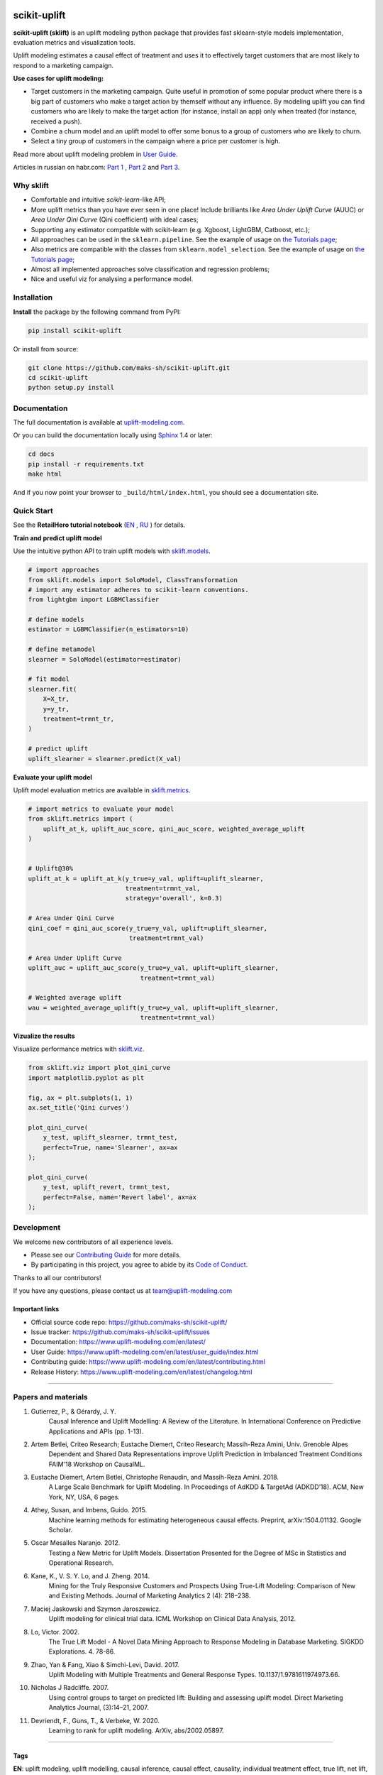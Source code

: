 .. -*- mode: rst -*-

|Python3|_ |PyPi|_ |Docs|_ |License|_

.. |Python3| image:: https://img.shields.io/badge/python-3-blue.svg
.. _Python3: https://badge.fury.io/py/scikit-uplift

.. |PyPi| image:: https://badge.fury.io/py/scikit-uplift.svg
.. _PyPi: https://badge.fury.io/py/scikit-uplift

.. |Docs| image:: https://readthedocs.org/projects/scikit-uplift/badge/?version=latest
.. _Docs: https://www.uplift-modeling.com/en/latest/

.. |License| image:: https://img.shields.io/badge/license-MIT-green
.. _License: https://github.com/maks-sh/scikit-uplift/blob/master/LICENSE

.. |Open In Colab1| image:: https://colab.research.google.com/assets/colab-badge.svg
.. _Open In Colab1: https://colab.research.google.com/github/maks-sh/scikit-uplift/blob/master/notebooks/RetailHero_EN.ipynb

.. |Open In Colab2| image:: https://colab.research.google.com/assets/colab-badge.svg
.. _Open In Colab2: https://colab.research.google.com/github/maks-sh/scikit-uplift/blob/master/notebooks/RetailHero.ipynb

.. |Open In Colab3| image:: https://colab.research.google.com/assets/colab-badge.svg
.. _Open In Colab3: https://colab.research.google.com/github/maks-sh/scikit-uplift/blob/master/notebooks/pipeline_usage_EN.ipynb

.. |Open In Colab4| image:: https://colab.research.google.com/assets/colab-badge.svg
.. _Open In Colab4: https://colab.research.google.com/github/maks-sh/scikit-uplift/blob/master/notebooks/pipeline_usage_RU.ipynb

.. _uplift-modeling.com: https://www.uplift-modeling.com/en/latest/

.. image:: https://raw.githubusercontent.com/maks-sh/scikit-uplift/dev/docs/_static/sklift-github-logo.png
    :align: center
    :alt: scikit-uplift: uplift modeling in scikit-learn style in python

.. |Contribs| image:: https://contrib.rocks/image?repo=maks-sh/scikit-uplift
   :target: https://github.com/maks-sh/scikit-uplift/graphs/contributors
   :alt: Contributors

scikit-uplift
===============

**scikit-uplift (sklift)** is an uplift modeling python package that provides fast sklearn-style models implementation, evaluation metrics and visualization tools.

Uplift modeling estimates a causal effect of treatment and uses it to effectively target customers that are most likely to respond to a marketing campaign.

**Use cases for uplift modeling:**

* Target customers in the marketing campaign. Quite useful in promotion of some popular product where there is a big part of customers who make a target action by themself without any influence. By modeling uplift you can find customers who are likely to make the target action (for instance, install an app) only when treated (for instance, received a push).

* Combine a churn model and an uplift model to offer some bonus to a group of customers who are likely to churn.

* Select a tiny group of customers in the campaign where a price per customer is high.

Read more about uplift modeling problem in `User Guide <https://www.uplift-modeling.com/en/latest/user_guide/index.html>`__.

Articles in russian on habr.com: `Part 1 <https://habr.com/ru/company/ru_mts/blog/485980/>`__ ,
`Part 2 <https://habr.com/ru/company/ru_mts/blog/485976/>`__
and `Part 3 <https://habr.com/ru/company/ru_mts/blog/538934/>`__.

Why sklift
-------------

- Сomfortable and intuitive *scikit-learn*-like API;

- More uplift metrics than you have ever seen in one place! Include brilliants like  *Area Under Uplift Curve* (AUUC) or *Area Under Qini Curve* (Qini coefficient) with ideal cases;

- Supporting any estimator compatible with scikit-learn (e.g. Xgboost, LightGBM, Catboost, etc.);

- All approaches can be used in the ``sklearn.pipeline``. See the example of usage on `the Tutorials page <https://www.uplift-modeling.com/en/latest/tutorials.html>`__;

- Also metrics are compatible with the classes from ``sklearn.model_selection``. See the example of usage on `the Tutorials page <https://www.uplift-modeling.com/en/latest/tutorials.html>`__;

- Almost all implemented approaches solve classification and regression problems;

- Nice and useful viz for analysing a performance model.

Installation
-------------

**Install** the package by the following command from PyPI:

.. code-block:: bash

    pip install scikit-uplift

Or install from source:

.. code-block:: bash

    git clone https://github.com/maks-sh/scikit-uplift.git
    cd scikit-uplift
    python setup.py install

Documentation
--------------

The full documentation is available at `uplift-modeling.com`_.

Or you can build the documentation locally using `Sphinx <http://sphinx-doc.org/>`_ 1.4 or later:

.. code-block:: bash

    cd docs
    pip install -r requirements.txt
    make html

And if you now point your browser to ``_build/html/index.html``, you should see a documentation site.

Quick Start
-----------

See the **RetailHero tutorial notebook** (`EN <https://nbviewer.jupyter.org/github/maks-sh/scikit-uplift/blob/master/notebooks/RetailHero_EN.ipynb>`__ |Open In Colab1|_, `RU <https://nbviewer.jupyter.org/github/maks-sh/scikit-uplift/blob/master/notebooks/RetailHero.ipynb>`__ |Open In Colab2|_) for details.

**Train and predict uplift model**

Use the intuitive python API to train uplift models with `sklift.models  <https://www.uplift-modeling.com/en/latest/api/models/index.html>`__.

.. code-block:: python

    # import approaches
    from sklift.models import SoloModel, ClassTransformation
    # import any estimator adheres to scikit-learn conventions.
    from lightgbm import LGBMClassifier

    # define models
    estimator = LGBMClassifier(n_estimators=10)

    # define metamodel
    slearner = SoloModel(estimator=estimator)

    # fit model
    slearner.fit(
        X=X_tr,
        y=y_tr,
        treatment=trmnt_tr,
    )

    # predict uplift
    uplift_slearner = slearner.predict(X_val)

**Evaluate your uplift model**

Uplift model evaluation metrics are available in `sklift.metrics  <https://www.uplift-modeling.com/en/latest/api/metrics/index.html>`__.

.. code-block:: python

    # import metrics to evaluate your model
    from sklift.metrics import (
        uplift_at_k, uplift_auc_score, qini_auc_score, weighted_average_uplift
    )


    # Uplift@30%
    uplift_at_k = uplift_at_k(y_true=y_val, uplift=uplift_slearner,
                              treatment=trmnt_val,
                              strategy='overall', k=0.3)

    # Area Under Qini Curve
    qini_coef = qini_auc_score(y_true=y_val, uplift=uplift_slearner,
                               treatment=trmnt_val)

    # Area Under Uplift Curve
    uplift_auc = uplift_auc_score(y_true=y_val, uplift=uplift_slearner,
                                  treatment=trmnt_val)

    # Weighted average uplift
    wau = weighted_average_uplift(y_true=y_val, uplift=uplift_slearner,
                                  treatment=trmnt_val)

**Vizualize the results**

Visualize performance metrics with `sklift.viz  <https://www.uplift-modeling.com/en/latest/api/viz/index.html>`__.

.. code-block:: python

    from sklift.viz import plot_qini_curve
    import matplotlib.pyplot as plt

    fig, ax = plt.subplots(1, 1)
    ax.set_title('Qini curves')

    plot_qini_curve(
        y_test, uplift_slearner, trmnt_test,
        perfect=True, name='Slearner', ax=ax
    );

    plot_qini_curve(
        y_test, uplift_revert, trmnt_test,
        perfect=False, name='Revert label', ax=ax
    );

.. image:: docs/_static/images/quick_start_qini.png
    :width: 514px
    :height: 400px
    :alt: Example of some models qini curves, perfect qini curve and random qini curve

Development
-----------

We welcome new contributors of all experience levels.

- Please see our `Contributing Guide <https://www.uplift-modeling.com/en/latest/contributing.html>`_ for more details.
- By participating in this project, you agree to abide by its `Code of Conduct <https://github.com/maks-sh/scikit-uplift/blob/master/.github/CODE_OF_CONDUCT.md>`__.

Thanks to all our contributors!

|Contribs|

If you have any questions, please contact us at team@uplift-modeling.com

Important links
~~~~~~~~~~~~~~~

- Official source code repo: https://github.com/maks-sh/scikit-uplift/
- Issue tracker: https://github.com/maks-sh/scikit-uplift/issues
- Documentation: https://www.uplift-modeling.com/en/latest/
- User Guide: https://www.uplift-modeling.com/en/latest/user_guide/index.html
- Contributing guide: https://www.uplift-modeling.com/en/latest/contributing.html
- Release History: https://www.uplift-modeling.com/en/latest/changelog.html

===============

Papers and materials
---------------------
1. Gutierrez, P., & Gérardy, J. Y.
	Causal Inference and Uplift Modelling: A Review of the Literature.
	In International Conference on Predictive Applications and APIs (pp. 1-13).

2. Artem Betlei, Criteo Research; Eustache Diemert, Criteo Research; Massih-Reza Amini, Univ. Grenoble Alpes
	Dependent and Shared Data Representations improve Uplift Prediction in Imbalanced Treatment Conditions
	FAIM'18 Workshop on CausalML.

3. Eustache Diemert, Artem Betlei, Christophe Renaudin, and Massih-Reza Amini. 2018.
    A Large Scale Benchmark for Uplift Modeling.
    In Proceedings of AdKDD & TargetAd (ADKDD’18). ACM, New York, NY, USA, 6 pages.

4. Athey, Susan, and Imbens, Guido. 2015.
    Machine learning methods for estimating heterogeneous causal effects.
    Preprint, arXiv:1504.01132. Google Scholar.

5. Oscar Mesalles Naranjo. 2012.
    Testing a New Metric for Uplift Models.
    Dissertation Presented for the Degree of MSc in Statistics and Operational Research.

6. Kane, K., V. S. Y. Lo, and J. Zheng. 2014.
    Mining for the Truly Responsive Customers and Prospects Using True-Lift Modeling:
    Comparison of New and Existing Methods.
    Journal of Marketing Analytics 2 (4): 218–238.

7. Maciej Jaskowski and Szymon Jaroszewicz.
    Uplift modeling for clinical trial data.
    ICML Workshop on Clinical Data Analysis, 2012.

8. Lo, Victor. 2002.
    The True Lift Model - A Novel Data Mining Approach to Response Modeling in Database Marketing.
    SIGKDD Explorations. 4. 78-86.

9. Zhao, Yan & Fang, Xiao & Simchi-Levi, David. 2017.
    Uplift Modeling with Multiple Treatments and General Response Types. 10.1137/1.9781611974973.66.

10. Nicholas J Radcliffe. 2007.
	Using control groups to target on predicted lift: Building and assessing uplift model. Direct Marketing Analytics Journal, (3):14–21, 2007.

11. Devriendt, F., Guns, T., & Verbeke, W. 2020.
	Learning to rank for uplift modeling. ArXiv, abs/2002.05897.

===============

Tags
~~~~~~~~~~~~~~~
**EN**: uplift modeling, uplift modelling, causal inference, causal effect, causality, individual treatment effect, true lift, net lift, incremental modeling

**RU**: аплифт моделирование, Uplift модель

**ZH**: uplift增量建模, 因果推断, 因果效应, 因果关系, 个体干预因果效应, 真实增量, 净增量, 增量建模

